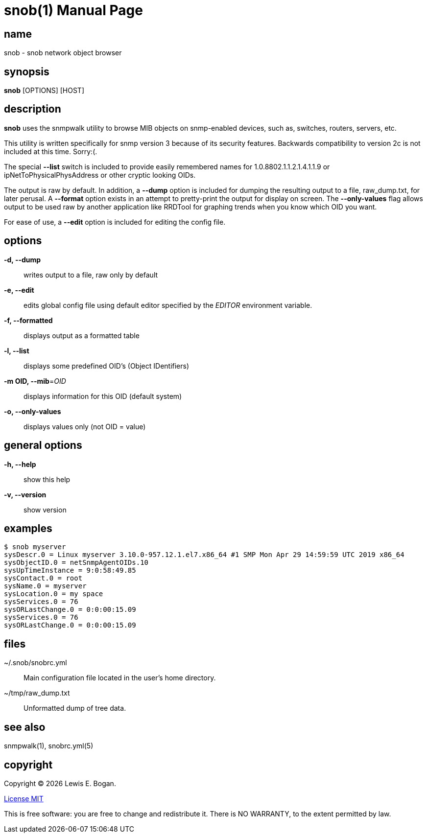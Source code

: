 = snob(1)
Lewis E. Bogan
:email: <lewis.bogan@comcast.net>
:date: {localdate}
:doctype: manpage
:mansource: snob {shards_version}
:manmanual: Snob Manual
:man-linkstyle: pass:[blue R < >]
:shards_version: {shards_version}

== name
snob - snob network object browser

== synopsis
*snob* [OPTIONS] [HOST]

== description
*snob* uses the snmpwalk utility to browse MIB objects on snmp-enabled devices, such as, 
switches, routers, servers, etc.

This utility is written specifically for snmp version 3 because of
its security features. Backwards compatibility to version 2c is not included
at this time. Sorry:(.

The special *--list* switch is included to provide easily remembered names for
1.0.8802.1.1.2.1.4.1.1.9 or ipNetToPhysicalPhysAddress or other cryptic looking
OIDs.

The output is raw by default. In addition, a *--dump* option is included for dumping
the resulting output to a file, raw_dump.txt, for later perusal. A *--format* option
exists in an attempt to pretty-print the output for display on screen. The *--only-values*
flag allows output to be used raw by another application like RRDTool for graphing 
trends when you know which OID you want.

For ease of use, a *--edit* option is included for editing the config file.

== options
*-d, --dump*::
        writes output to a file, raw only by default

*-e, --edit*::
        edits global config file using default editor specified by the _EDITOR_
        environment variable.

*-f, --formatted*::
        displays output as a formatted table

*-l, --list*::
        displays some predefined OID's (Object IDentifiers)

*-m OID, --mib*=_OID_::
        displays information for this OID
        (default system)

*-o, --only-values*::
        displays values only (not OID = value)

== general options
*-h, --help*::
        show this help  

*-v, --version*::
        show version  

== examples
----
$ snob myserver  
sysDescr.0 = Linux myserver 3.10.0-957.12.1.el7.x86_64 #1 SMP Mon Apr 29 14:59:59 UTC 2019 x86_64  
sysObjectID.0 = netSnmpAgentOIDs.10  
sysUpTimeInstance = 9:0:58:49.85  
sysContact.0 = root  
sysName.0 = myserver  
sysLocation.0 = my space  
sysServices.0 = 76  
sysORLastChange.0 = 0:0:00:15.09  
sysServices.0 = 76  
sysORLastChange.0 = 0:0:00:15.09  
----

== files
pass:[~/.snob/snobrc.yml]::
Main configuration file located in the user's home directory.

pass:[~/tmp/raw_dump.txt]::
Unformatted dump of tree data.


== see also
snmpwalk(1), snobrc.yml(5)

== copyright
Copyright (C) {localyear} {author}. +

http://opensource.org/licenses/MIT[License MIT]

This is free software: you are free to change and redistribute it.
There is NO WARRANTY, to the extent permitted by law.
